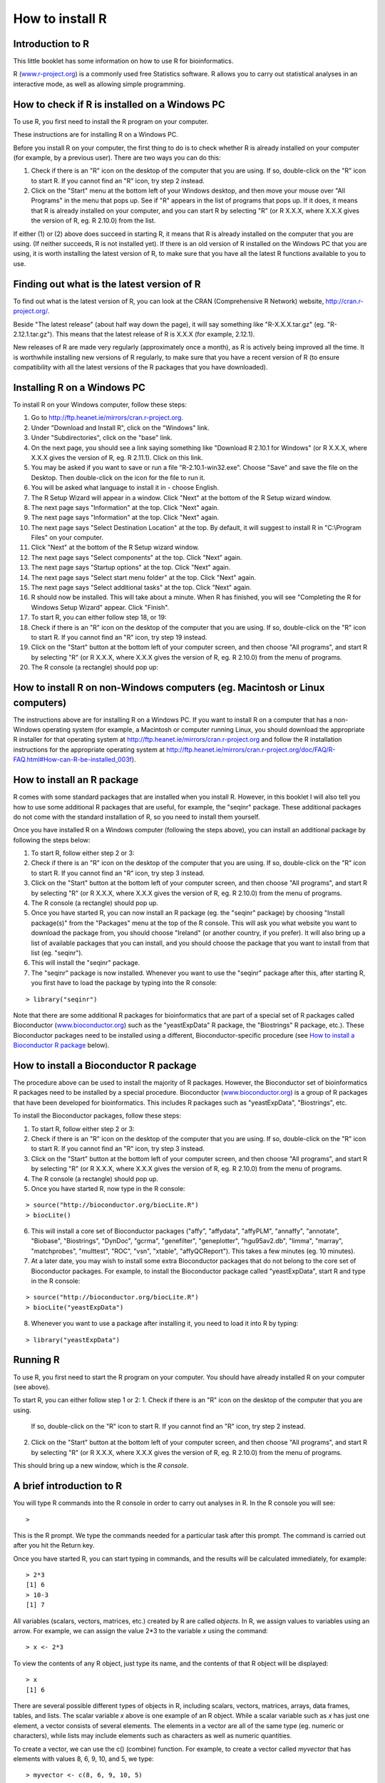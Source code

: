 How to install R  
================

Introduction to R
-----------------

This little booklet has some information on how to use R for bioinformatics. 

R (`www.r-project.org <http://www.r-project.org/>`_) is a commonly used
free Statistics software. R allows you to carry out statistical
analyses in an interactive mode, as well as allowing simple programming.

How to check if R is installed on a Windows PC
----------------------------------------------

To use R, you first need to install the R program on your computer.

These instructions are for installing R on a Windows PC.

Before you install R on your computer, the first thing to do is to check whether
R is already installed on your computer (for example, by a previous user). 
There are two ways you can do this:

1. Check if there is an "R" icon on the desktop of the computer that you are using.
   If so, double-click on the "R" icon to start R. If you cannot find an "R" icon, try step 2 instead.
2. Click on the "Start" menu at the bottom left of your Windows desktop, and then move your 
   mouse over "All Programs" in the menu that pops up. See if "R" appears in the list
   of programs that pops up. If it does, it means that R is already installed on your
   computer, and you can start R by selecting "R"  (or R X.X.X, where X.X.X gives the version of R, 
   eg. R 2.10.0) from the list.

If either (1) or (2) above does succeed in starting R, it means that R is already installed
on the computer that you are using. (If neither succeeds, R is not installed yet).
If there is an old version of R installed on the Windows PC that you are using,
it is worth installing the latest version of R, to make sure that you have all the
latest R functions available to you to use.

Finding out what is the latest version of R
-------------------------------------------

To find out what is the latest version of R, you can look at the CRAN (Comprehensive
R Network) website, `http://cran.r-project.org/ <http://cran.r-project.org/>`_.

Beside "The latest release" (about half way down the page), it will say something like
"R-X.X.X.tar.gz" (eg. "R-2.12.1.tar.gz"). This means that the latest release of R is X.X.X (for
example, 2.12.1).

New releases of R are made very regularly (approximately once a month), as R is actively being
improved all the time. It is worthwhile installing new versions of R regularly, to make sure
that you have a recent version of R (to ensure compatibility with all the latest versions of
the R packages that you have downloaded). 

Installing R on a Windows PC
----------------------------

To install R on your Windows computer, follow these steps:

1. Go to `http://ftp.heanet.ie/mirrors/cran.r-project.org <http://ftp.heanet.ie/mirrors/cran.r-project.org>`_.
2. Under "Download and Install R", click on the "Windows" link.
3. Under "Subdirectories", click on the "base" link.
4. On the next page, you should see a link saying something like "Download R 2.10.1 for Windows" (or R X.X.X, where X.X.X gives the version of R, eg. R 2.11.1). 
   Click on this link.
5. You may be asked if you want to save or run a file "R-2.10.1-win32.exe". Choose "Save" and
   save the file on the Desktop. Then double-click on the icon for the file to run it.
6. You will be asked what language to install it in - choose English.
7. The R Setup Wizard will appear in a window. Click "Next" at the bottom of the R Setup wizard 
   window.
8. The next page says "Information" at the top. Click "Next" again.
9. The next page says "Information" at the top. Click "Next" again.
10. The next page says "Select Destination Location" at the top. 
    By default, it will suggest to install R in "C:\\Program Files" on your computer. 
11. Click "Next" at the bottom of the R Setup wizard window.
12. The next page says "Select components" at the top. Click "Next" again.
13. The next page says "Startup options" at the top. Click "Next" again.
14. The next page says "Select start menu folder" at the top. Click "Next" again.
15. The next page says "Select additional tasks" at the top. Click "Next" again.
16. R should now be installed. This will take about a minute. When R has finished, you will 
    see "Completing the R for Windows Setup Wizard" appear. Click "Finish".
17. To start R, you can either follow step 18, or 19:
18. Check if there is an "R" icon on the desktop of the computer that you are using.
    If so, double-click on the "R" icon to start R. If you cannot find an "R" icon, try step 19 instead.
19. Click on the "Start" button at the bottom left of your computer screen, and then 
    choose "All programs", and start R by selecting "R"  (or R X.X.X, where 
    X.X.X gives the version of R, eg. R 2.10.0) from the menu of programs. 
20. The R console (a rectangle) should pop up:

|image3|

How to install R on non-Windows computers (eg. Macintosh or Linux computers)
----------------------------------------------------------------------------

The instructions above are for installing R on a Windows PC. If you want to install R 
on a computer that has a non-Windows operating system (for example, a Macintosh or computer running Linux,
you should download the appropriate R installer for that operating system at 
`http://ftp.heanet.ie/mirrors/cran.r-project.org
<http://ftp.heanet.ie/mirrors/cran.r-project.org/>`_ and 
follow the R installation instructions for the appropriate operating system at 
`http://ftp.heanet.ie/mirrors/cran.r-project.org/doc/FAQ/R-FAQ.html#How-can-R-be-installed_003f 
<http://ftp.heanet.ie/mirrors/cran.r-project.org/doc/FAQ/R-FAQ.html#How-can-R-be-installed_003f>`_).

How to install an R package
---------------------------

R comes with some standard packages that are installed when you install R. However, in this 
booklet I will also tell you how to use some additional R packages that are useful, for example,
the "seqinr" package. These additional packages do not come with the standard installation of R,
so you need to install them yourself.

Once you have installed R on a Windows computer (following the steps above), you can install 
an additional package by following the steps below:

1. To start R, follow either step 2 or 3:
2. Check if there is an "R" icon on the desktop of the computer that you are using.
   If so, double-click on the "R" icon to start R. If you cannot find an "R" icon, try step 3 instead.
3. Click on the "Start" button at the bottom left of your computer screen, and then 
   choose "All programs", and start R by selecting "R"  (or R X.X.X, where 
   X.X.X gives the version of R, eg. R 2.10.0) from the menu of programs. 
4. The R console (a rectangle) should pop up.
5. Once you have started R, you can now install an R package (eg. the "seqinr" package) by 
   choosing "Install package(s)" from the "Packages" menu at the top of the R console.
   This will ask you what website you want to download the package from, you should choose 
   "Ireland" (or another country, if you prefer). It will also bring up a list of available
   packages that you can install, and you should choose the package that you want to install
   from that list (eg. "seqinr").
6. This will install the "seqinr" package.
7. The "seqinr" package is now installed. Whenever you want to use the "seqinr" package after this, 
   after starting R, you first have to load the package by typing into the R console:

.. highlight:: r

::

    > library("seqinr")

Note that there are some additional R packages for bioinformatics that are part of a special 
set of R packages called Bioconductor (`www.bioconductor.org <http://www.bioconductor.org/>`_) 
such as the "yeastExpData" R package, the "Biostrings" R package, etc.). 
These Bioconductor packages need to be installed using a different, Bioconductor-specific procedure 
(see `How to install a Bioconductor R package`_ below).

How to install a Bioconductor R package
---------------------------------------

The procedure above can be used to install the majority of R packages. However, the
Bioconductor set of bioinformatics R packages need to be installed by a special procedure.
Bioconductor (`www.bioconductor.org <http://www.bioconductor.org/>`_)
is a group of R packages that have been developed for bioinformatics. This includes 
R packages such as "yeastExpData", "Biostrings", etc.


To install the Bioconductor packages, follow these steps:


1. To start R, follow either step 2 or 3:
2. Check if there is an "R" icon on the desktop of the computer that you are using.
   If so, double-click on the "R" icon to start R. If you cannot find an "R" icon, try step 3 instead.
3. Click on the "Start" button at the bottom left of your computer screen, and then choose "All programs", and start R by selecting "R"  (or R X.X.X, where X.X.X gives the version of R, eg. R 2.10.0) from the menu of programs. 
4. The R console (a rectangle) should pop up.
5. Once you have started R, now type in the R console:

.. highlight:: r

::

    > source("http://bioconductor.org/biocLite.R")
    > biocLite()

6. This will install a core set of Bioconductor packages ("affy", "affydata", "affyPLM", 
   "annaffy", "annotate", "Biobase", "Biostrings", "DynDoc", "gcrma", "genefilter", 
   "geneplotter", "hgu95av2.db", "limma", "marray", "matchprobes", "multtest", "ROC", 
   "vsn", "xtable", "affyQCReport").
   This takes a few minutes (eg. 10 minutes). 
7. At a later date, you may wish to install some extra Bioconductor packages that do not belong 
   to the core set of Bioconductor packages. For example, to install the Bioconductor package called 
   "yeastExpData", start R and type in the R console:

.. highlight:: r

::

    > source("http://bioconductor.org/biocLite.R")
    > biocLite("yeastExpData")

8. Whenever you want to use a package after installing it, you need to load it into R by typing:

.. highlight:: r

::

   > library("yeastExpData")

Running R
-----------

To use R, you first need to start the R program on your computer.
You should have already installed R on your computer (see above). 

To start R, you can either follow step 1 or 2:
1. Check if there is an "R" icon on the desktop of the computer that you are using.
   If so, double-click on the "R" icon to start R. If you cannot find an "R" icon, try step 2 instead.
2. Click on the "Start" button at the bottom left of your computer screen, and then choose "All programs", and start R by selecting "R"  (or R X.X.X, where X.X.X gives the version of R, eg. R 2.10.0) from the menu of programs.

This should bring up a new window, which is the *R console*.

A brief introduction to R
-------------------------

You will type R commands into the R console in order to carry out
analyses in R. In the R console you will see:

.. highlight:: r

::

    >

This is the R prompt. We type the commands needed for a particular
task after this prompt. The command is carried out after you hit
the Return key.

Once you have started R, you can start typing in commands, and the
results will be calculated immediately, for example:

.. highlight:: r

::

    > 2*3
    [1] 6
    > 10-3
    [1] 7

All variables (scalars, vectors, matrices, etc.) created by R are
called *objects*. In R, we assign values to variables using an
arrow. For example, we can assign the value 2\*3 to the variable
*x* using the command:

.. highlight:: r

::

    > x <- 2*3 

To view the contents of any R object, just type its name, and the
contents of that R object will be displayed:

.. highlight:: r

::

    > x
    [1] 6

There are several possible different types of objects in R,
including scalars, vectors, matrices, arrays, data frames, tables,
and lists. The scalar variable *x* above is one example of an R
object. While a scalar variable such as *x* has just one element, a
vector consists of several elements. The elements in a vector are
all of the same type (eg. numeric or characters), while lists may
include elements such as characters as well as numeric quantities.

To create a vector, we can use the c() (combine) function. For
example, to create a vector called *myvector* that has elements
with values 8, 6, 9, 10, and 5, we type:

.. highlight:: r

::

    > myvector <- c(8, 6, 9, 10, 5)

To see the contents of the variable *myvector*, we can just type
its name:

.. highlight:: r

::

    > myvector
    [1]  8  6  9 10  5

The [1] is the index of the first element in the vector. We can
extract any element of the vector by typing the vector name with
the index of that element given in square brackets. For example, to
get the value of the 4th element in the vector *myvector*, we
type:

.. highlight:: r

::

    > myvector[4]
    [1] 10

In contrast to a vector, a list can contain elements of different
types, for example, both numeric and character elements. A list can
also include other variables such as a vector. The list() function
is used to create a list. For example, we could create a list
*mylist* by typing:

.. highlight:: r

::

    > mylist <- list(name="Fred", wife="Mary", myvector)

We can then print out the contents of the list *mylist* by typing
its name:

.. highlight:: r

::

    > mylist
    $name
    [1] "Fred"
    
    $wife
    [1] "Mary"
    
    [[3]]
    [1]  8  6  9 10  5

The elements in a list are numbered, and can be referred to using
indices. We can extract an element of a list by typing the list
name with the index of the element given in double square brackets
(in contrast to a vector, where we only use single square
brackets). Thus, we can extract the second and third elements from
*mylist* by typing:

.. highlight:: r

::

    > mylist[[2]]
    [1] "Mary"
    > mylist[[3]]
    [1]  8  6  9 10  5

Elements of lists may also be named, and in this case the elements
may be referred to by giving the list name, followed by "$",
followed by the element name. For example, *mylist$name* is the
same as *mylist[[1]]* and *mylist$wife* is the same as
*mylist[[2]]*:

.. highlight:: r

::

    > mylist$wife
    [1] "Mary"

We can find out the names of the named elements in a list by using
the attributes() function, for example:

.. highlight:: r

::

    > attributes(mylist)
    $names
    [1] "name" "wife" ""    

When you use the attributes() function to find the named elements
of a list variable, the named elements are always listed under a
heading "$names". Therefore, we see that the named elements of the
list variable *mylist* are called "name" and "wife", and we can
retrieve their values by typing *mylist$name* and *mylist$wife*,
respectively.

Another type of object that you will encounter in R is a *table*
variable. For example, if we made a vector variable *mynames*
containing the names of children in a class, we can use the table()
function to produce a table variable that contains the number of
children with each possible name:

.. highlight:: r

::

    > mynames <- c("Mary", "John", "Ann", "Sinead", "Joe", "Mary", "Jim", "John", "Simon")
    > table(mynames)
    mynames
       Ann    Jim    Joe   John   Mary  Simon Sinead 
         1      1      1      2      2      1      1 

We can store the table variable produced by the function table(),
and call the stored table "mytable", by typing:

.. highlight:: r

::

    > mytable <- table(mynames)

To access elements in a table variable, you need to use double
square brackets, just like accessing elements in a list. For
example, to access the fourth element in the table *mytable* (the
number of children called "John"), we type:

.. highlight:: r

::

    > mytable[[4]]
    [1] 2

Alternatively, you can use the name of the fourth element in
the table ("John") to find the value of that table element:

.. highlight:: r

::

    > mytable[["John"]]
    [1] 2

Functions in R usually require *arguments*, which are input
variables (ie. objects) that are passed to them, which they then
carry out some operation on. For example, the log10() function is
passed a number, and it then calculates the log to the base 10 of
that number:

.. highlight:: r

::

    > log10(100)
    2

In R, you can get help about a particular function by using the
help() function. For example, if you want help about the log10()
function, you can type:

.. highlight:: r

::

    > help("log10")

When you use the help() function, a box or webpage will pop up with
information about the function that you asked for help with.

If you are not sure of the name of a function, but think you know
part of its name, you can search for the function name using the
help.search() and RSiteSearch() functions. The help.search() function
searches to see if you already have a function installed (from one of
the R packages that you have installed) that may be related to some
topic you're interested in. The RSiteSearch() function searches all
R functions (including those in packages that you haven't yet installed)
for functions related to the topic you are interested in.

For example, if you want to know if there
is a function to calculate the standard deviation of a set of
numbers, you can search for the names of all installed functions containing
the word "deviation" in their description by typing:

.. highlight:: r

::

    > help.search("deviation")
    Help files with alias or concept or title matching
    'deviation' using fuzzy matching:
    
    genefilter::rowSds
                        Row variance and standard deviation of
                        a numeric array
    nlme::pooledSD      Extract Pooled Standard Deviation
    stats::mad          Median Absolute Deviation
    stats::sd           Standard Deviation
    vsn::meanSdPlot     Plot row standard deviations versus row

Among the functions that were found, is the function sd() in the
"stats" package (an R package that comes with the standard R
installation), which is used for calculating the standard deviation.

In the example above, the help.search() function found a relevant
function (sd() here). However, if you did not find what you were looking
for with help.search(), you could then use the RSiteSearch() function to
see if a search of all functions described on the R website may find
something relevant to the topic that you're interested in:

.. highlight:: r

:: 

   > RSiteSearch("deviation") 

The results of the RSiteSearch() function will be hits to descriptions
of R functions, as well as to R mailing list discussions of those
functions.

We can perform computations with R using objects such as scalars
and vectors. For example, to calculate the average of the values in
the vector *myvector* (ie. the average of 8, 6, 9, 10 and 5), we
can use the mean() function:

.. highlight:: r

::

    > mean(myvector)
    [1] 7.6

We have been using built-in R functions such as mean(),
length(), print(), plot(), etc. We can also create our own
functions in R to do calculations that you want to carry out very
often on different input data sets. For example, we can create a
function to calculate the value of 20 plus square of some input
number:

.. highlight:: r

::

    > myfunction <- function(x) { return(20 + (x*x)) }

This function will calculate the square of a number (*x*), and then
add 20 to that value. The return() statement returns the calculated
value. Once you have typed in this function, the function is then
available for use. For example, we can use the function for
different input numbers (eg. 10, 25):

.. highlight:: r

::

    > myfunction(10)
    [1] 120
    > myfunction(25) 
    [1] 645

To quit R, type:

.. highlight:: r

::

    > q()


Links and Further Reading
-------------------------

Some links are included here for further reading.

For a more in-depth introduction to R, a good online tutorial is
available on the "Kickstarting R" website,
`cran.r-project.org/doc/contrib/Lemon-kickstart <http://cran.r-project.org/doc/contrib/Lemon-kickstart/>`_.

There is another nice (slightly more in-depth) tutorial to R
available on the "Introduction to R" website,
`cran.r-project.org/doc/manuals/R-intro.html <http://cran.r-project.org/doc/manuals/R-intro.html>`_.

Acknowledgements
----------------

Thank you to Noel O'Boyle for helping in using Sphinx, `http://sphinx.pocoo.org <http://sphinx.pocoo.org>`_, to create
this document, and github, `https://github.com/ <https://github.com/>`_, to store different versions of the document
as I was writing it, and readthedocs, `http://readthedocs.org/ <http://readthedocs.org/>`_, to build and distribute
this document.

Contact
-------

I will be grateful if you will send me (`Avril Coghlan <http://www.ucc.ie/microbio/avrilcoghlan/>`_) corrections or suggestions for improvements to
my email address a.coghlan@ucc.ie 

License
-------

The content in this book is licensed under a `Creative Commons Attribution 3.0 License
<http://creativecommons.org/licenses/by/3.0/>`_.

.. |image3| image:: ../_static/image3.png
